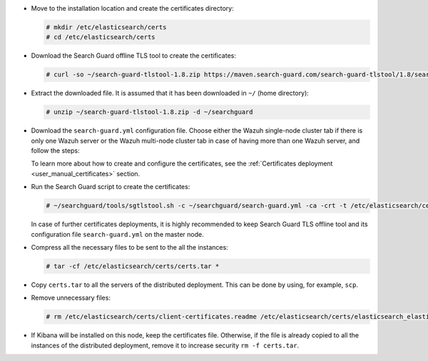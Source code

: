 .. Copyright (C) 2021 Wazuh, Inc.

* Move to the installation location and create the certificates directory:

  .. code-block:: console

    # mkdir /etc/elasticsearch/certs
    # cd /etc/elasticsearch/certs

* Download the Search Guard offline TLS tool to create the certificates:

  .. code-block:: console

    # curl -so ~/search-guard-tlstool-1.8.zip https://maven.search-guard.com/search-guard-tlstool/1.8/search-guard-tlstool-1.8.zip

* Extract the downloaded file. It is assumed that it has been downloaded in ``~/`` (home directory):

  .. code-block:: console

    # unzip ~/search-guard-tlstool-1.8.zip -d ~/searchguard

* Download the ``search-guard.yml`` configuration file. Choose either the Wazuh single-node cluster tab if there is only one Wazuh server or the Wazuh multi-node cluster tab in case of having more than one Wazuh server, and follow the steps:

  .. tabs::

    .. group-tab:: Wazuh single-node cluster

      .. code-block:: console

        # curl -so ~/searchguard/search-guard.yml https://raw.githubusercontent.com/wazuh/wazuh-documentation/4.1/resources/open-distro/searchguard/single-node/search-guard.yml


      After downloading the configuration file in ``~/searchguard/search-guard.yml``, replace the values ``<elasticsearch_IP>`` and ``<kibana_ip>``  with the corresponding IP addresses. More than one IP can be specified (one entry per line):

        .. code-block:: yaml

          # Nodes certificates
          nodes:
            - name: elasticsearch
              dn: CN=node-1,OU=Docu,O=Wazuh,L=California,C=US
              ip:
                - <elasticsearch_IP>
            - name: kibana
              dn: CN=kibana,OU=Docu,O=Wazuh,L=California,C=US     
              ip:
                - <kibana_ip>    

    .. group-tab:: Wazuh multi-node cluster

      .. code-block:: console

        # curl -so ~/searchguard/search-guard.yml https://raw.githubusercontent.com/wazuh/wazuh-documentation/4.1/resources/open-distro/searchguard/single-node/search-guard-multi-node.yml


      After downloading the configuration file, replace the value ``<elasticsearch_IP>`` and ``<kibana_ip>``  with the corresponding IP addresses in the file ``~/searchguard/search-guard.yml``. More than one IP can be specified (one entry per line):

        .. code-block:: yaml

          # Nodes certificates
          nodes:
            - name: elasticsearch
              dn: CN=node-1,OU=Docu,O=Wazuh,L=California,C=US
              ip: 
                - <elasticsearch_IP>
            - name: kibana
              dn: CN=kibana,OU=Docu,O=Wazuh,L=California,C=US     
              ip:
                - <kibana_ip> 

      There should be as many ``filebeat-X`` sections as Wazuh servers in the installation:

        .. code-block:: yaml

          - name: filebeat-1
            dn: CN=filebeat-1,OU=Docu,O=Wazuh,L=California,C=US
          - name: filebeat-2
            dn: CN=filebeat-2,OU=Docu,O=Wazuh,L=California,C=US
 
  
  To learn more about how to create and configure the certificates, see the :ref:`Certificates deployment <user_manual_certificates>` section.

* Run the Search Guard script to create the certificates:

  .. code-block:: console

    # ~/searchguard/tools/sgtlstool.sh -c ~/searchguard/search-guard.yml -ca -crt -t /etc/elasticsearch/certs/


  In case of further certificates deployments, it is highly recommended to keep Search Guard TLS offline tool and its configuration file ``search-guard.yml`` on the master node.

* Compress all the necessary files to be sent to the all the instances:

  .. code-block:: console

    # tar -cf /etc/elasticsearch/certs/certs.tar *

* Copy ``certs.tar`` to all the servers of the distributed deployment. This can be done by using, for example, ``scp``. 

* Remove unnecessary files:

  .. code-block:: console

    # rm /etc/elasticsearch/certs/client-certificates.readme /etc/elasticsearch/certs/elasticsearch_elasticsearch_config_snippet.yml search-guard-tlstool-1.7.zip filebeat* -f

* If Kibana will be installed on this node, keep the certificates file. Otherwise, if the file is already copied to all the instances of the distributed deployment, remove it to increase security  ``rm -f certs.tar``.

.. End of include file
